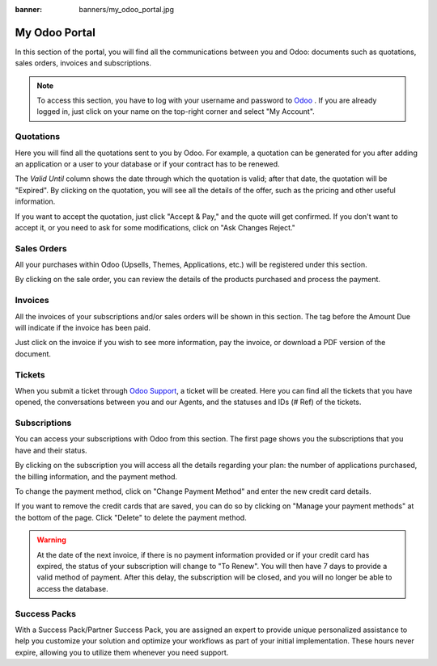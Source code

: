 
:banner: banners/my_odoo_portal.jpg

==============
My Odoo Portal
==============

In this section of the portal, you will find all the communications between you
and Odoo: documents such as quotations, sales orders, invoices and subscriptions.

.. note :: To access this section, you have to log with your username and password
    to `Odoo <https://www.odoo.com/my/home>`__ . If you are already logged in, just
    click on your name on the top-right corner and select "My Account".


.. image:: media/my_portal.png
    :align: center

Quotations
==========

Here you will find all the quotations sent to you by Odoo. For example, a
quotation can be generated for you after adding an application or a user to your
database or if your contract has to be renewed.

.. image:: media/quotations.png
    :align: center

The *Valid Until* column shows the date through which the quotation is valid; after that date,
the quotation will be "Expired". By clicking on the quotation, you will see all
the details of the offer, such as the pricing and other useful information.

.. image:: media/quotation_accept.png
    :align: center

If you want to accept the quotation, just click "Accept & Pay," and the quote
will get confirmed. If you don't want to accept it, or you need to ask for some
modifications, click on "Ask Changes Reject."

Sales Orders
============

All your purchases within Odoo (Upsells, Themes, Applications, etc.)
will be registered under this section.

.. image:: media/sales.png
    :align: center

By clicking on the sale order, you can review the details of the products purchased
and process the payment.

Invoices
========

All the invoices of your subscriptions and/or sales orders will be
shown in this section. The tag before the Amount Due will indicate if the
invoice has been paid.

.. image:: media/invoices.png
    :align: center

Just click on the invoice if you wish to see more information, pay the invoice,
or download a PDF version of the document.

Tickets
=======

When you submit a ticket through `Odoo Support <https://www.odoo.com/help>`_,
a ticket will be created. Here you can find all the tickets that you have opened,
the conversations between you and our Agents, and the statuses and IDs (# Ref) of the tickets.

.. image:: media/tickets.png
    :align: center

Subscriptions
=============

You can access your subscriptions with Odoo from this section. The first page
shows you the subscriptions that you have and their status.

.. image:: media/subscriptionstatus.png
    :align: center

By clicking on the subscription you will access all the details regarding your
plan: the number of applications purchased, the billing information,
and the payment method.

To change the payment method, click on "Change Payment Method" and enter the new
credit card details.

.. image:: media/changemethod.png
    :align: center

If you want to remove the credit cards that are saved, you can do so by clicking on
"Manage your payment methods" at the bottom of the page. Click "Delete" to
delete the payment method.

.. image:: media/managepayment.png
    :align: center

.. warning :: At the date of the next invoice, if there is no payment
    information provided or if your credit card has expired, the status of your
    subscription will change to "To Renew".  You will then have 7 days to
    provide a valid method of payment. After this delay, the subscription will
    be closed, and you will no longer be able to access the database.

Success Packs
=============
With a Success Pack/Partner Success Pack, you are assigned an expert to provide
unique personalized assistance to help you customize your solution and optimize
your workflows as part of your initial implementation. These hours never expire,
allowing you to utilize them whenever you need support.

.. seealso ::
    If you need information about how to manage your database see :ref:`db_online`
